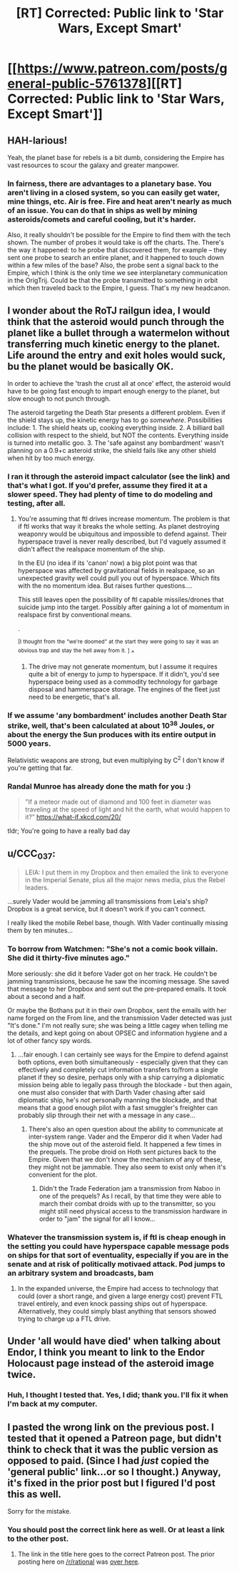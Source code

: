 #+TITLE: [RT] Corrected: Public link to 'Star Wars, Except Smart'

* [[https://www.patreon.com/posts/general-public-5761378][[RT] Corrected: Public link to 'Star Wars, Except Smart']]
:PROPERTIES:
:Author: eaglejarl
:Score: 20
:DateUnix: 1465702945.0
:DateShort: 2016-Jun-12
:END:

** HAH-larious!

Yeah, the planet base for rebels is a bit dumb, considering the Empire has vast resources to scour the galaxy and greater manpower.
:PROPERTIES:
:Author: rationalidurr
:Score: 6
:DateUnix: 1465723063.0
:DateShort: 2016-Jun-12
:END:

*** In fairness, there are advantages to a planetary base. You aren't living in a closed system, so you can easily get water, mine things, etc. Air is free. Fire and heat aren't nearly as much of an issue. You can do that in ships as well by mining asteroids/comets and careful cooling, but it's harder.

Also, it really shouldn't be possible for the Empire to find them with the tech shown. The number of probes it would take is off the charts. The. There's the way it happened: to he probe that discovered them, for example -- they sent one probe to search an entire planet, and it happened to touch down within a few miles of the base? Also, the probe sent a signal back to the Empire, which I think is the only time we see interplanetary communication in the OrigTrij. Could be that the probe transmitted to something in orbit which then traveled back to the Empire, I guess. That's my new headcanon.
:PROPERTIES:
:Author: eaglejarl
:Score: 7
:DateUnix: 1465734813.0
:DateShort: 2016-Jun-12
:END:


** I wonder about the RoTJ railgun idea, I would think that the asteroid would punch through the planet like a bullet through a watermelon without transferring much kinetic energy to the planet. Life around the entry and exit holes would suck, bu the planet would be basically OK.

In order to achieve the 'trash the crust all at once' effect, the asteroid would have to be going fast enough to impart enough energy to the planet, but slow enough to not punch through.

The asteroid targeting the Death Star presents a different problem. Even if the shield stays up, the kinetic energy has to go /somewhere/. Possibilities include: 1. The shield heats up, cooking everything inside. 2. A billiard ball collision with respect to the shield, but NOT the contents. Everything inside is turned into metallic goo. 3. The 'safe against any bombardment' wasn't planning on a 0.9+c asteroid strike, the shield fails like any other shield when hit by too much energy.
:PROPERTIES:
:Author: therearetoomanydaves
:Score: 2
:DateUnix: 1465867554.0
:DateShort: 2016-Jun-14
:END:

*** I ran it through the asteroid impact calculator (see the link) and that's what I got. If you'd prefer, assume they fired it at a slower speed. They had plenty of time to do modeling and testing, after all.
:PROPERTIES:
:Author: eaglejarl
:Score: 1
:DateUnix: 1466002531.0
:DateShort: 2016-Jun-15
:END:

**** You're assuming that ftl drives increase momentum. The problem is that if ftl works that way it breaks the whole setting. As planet destroying weaponry would be ubiquitous and impossible to defend against. Their hyperspace travel is never really described, but I'd vaguely assumed it didn't affect the realspace momentum of the ship.

In the EU (no idea if its 'canon' now) a big plot point was that hyperspace was affected by gravitational fields in realspace, so an unexpected gravity well could pull you out of hyperspace. Which fits with the no momentum idea. But raises further questions....

This still leaves open the possibility of ftl capable missiles/drones that suicide jump into the target. Possibly after gaining a lot of momentum in realspace first by conventional means.

.

^{[I} ^{thought} ^{from} ^{the} ^{"we're} ^{doomed"} ^{at} ^{the} ^{start} ^{they} ^{were} ^{going} ^{to} ^{say} ^{it} ^{was} ^{an} ^{obvious} ^{trap} ^{and} ^{stay} ^{the} ^{hell} ^{away} ^{from} ^{it.} ^{]} ^
:PROPERTIES:
:Score: 1
:DateUnix: 1466234315.0
:DateShort: 2016-Jun-18
:END:

***** The drive may not generate momentum, but I assume it requires quite a bit of energy to jump to hyperspace. If it didn't, you'd see hyperspace being used as a commodity technology for garbage disposal and hammerspace storage. The engines of the fleet just need to be energetic, that's all.
:PROPERTIES:
:Author: eaglejarl
:Score: 1
:DateUnix: 1466257160.0
:DateShort: 2016-Jun-18
:END:


*** If we assume 'any bombardment' includes another Death Star strike, well, that's been calculated at about 10^{38} Joules, or about the energy the Sun produces with its entire output in 5000 years.

Relativistic weapons are strong, but even multiplying by C^{2} I don't know if you're getting that far.
:PROPERTIES:
:Author: JackStargazer
:Score: 1
:DateUnix: 1466003393.0
:DateShort: 2016-Jun-15
:END:


*** Randal Munroe has already done the math for you :)

#+begin_quote
  "If a meteor made out of diamond and 100 feet in diameter was traveling at the speed of light and hit the earth, what would happen to it?” [[https://what-if.xkcd.com/20/]]
#+end_quote

tldr; You're going to have a really bad day
:PROPERTIES:
:Author: chaos-engine
:Score: 1
:DateUnix: 1466297277.0
:DateShort: 2016-Jun-19
:END:


** u/CCC_037:
#+begin_quote
  LEIA: I put them in my Dropbox and then emailed the link to everyone in the Imperial Senate, plus all the major news media, plus the Rebel leaders.
#+end_quote

...surely Vader would be jamming all transmissions from Leia's ship? Dropbox is a great service, but it doesn't work if you can't connect.

I really liked the mobile Rebel base, though. With Vader continually missing them by ten minutes...
:PROPERTIES:
:Author: CCC_037
:Score: 2
:DateUnix: 1465908687.0
:DateShort: 2016-Jun-14
:END:

*** To borrow from Watchmen: "She's not a comic book villain. She did it thirty-five minutes ago."

More seriously: she did it before Vader got on her track. He couldn't be jamming transmissions, because he saw the incoming message. She saved that message to her Dropbox and sent out the pre-prepared emails. It took about a second and a half.

Or maybe the Bothans put it in their own Dropbox, sent the emails with her name forged on the From line, and the transmission Vader detected was just "It's done." I'm not really sure; she was being a little cagey when telling me the details, and kept going on about OPSEC and information hygiene and a lot of other fancy spy words.
:PROPERTIES:
:Author: eaglejarl
:Score: 2
:DateUnix: 1466002871.0
:DateShort: 2016-Jun-15
:END:

**** ...fair enough. I can certainly see ways for the Empire to defend against both options, even both simultaneously - especially given that they can effectively and completely cut information transfers to/from a single planet if they so desire, perhaps only with a ship carrying a diplomatic mission being able to legally pass through the blockade - but then again, one must also consider that with Darth Vader chasing after said diplomatic ship, he's /not/ personally manning the blockade, and that means that a good enough pilot with a fast smuggler's freighter can probably slip through their net with a message in any case...
:PROPERTIES:
:Author: CCC_037
:Score: 1
:DateUnix: 1466006130.0
:DateShort: 2016-Jun-15
:END:

***** There's also an open question about the ability to communicate at inter-system range. Vader and the Emperor did it when Vader had the ship move out of the asteroid field. It happened a few times in the prequels. The probe droid on Hoth sent pictures back to the Empire. Given that we don't know the mechanism of any of these, they might not be jammable. They also seem to exist only when it's convenient for the plot.
:PROPERTIES:
:Author: eaglejarl
:Score: 2
:DateUnix: 1466009637.0
:DateShort: 2016-Jun-15
:END:

****** Didn't the Trade Federation jam a transmission from Naboo in one of the prequels? As I recall, by that time they were able to march their combat droids with up to the transmitter, so you might still need physical access to the transmission hardware in order to "jam" the signal for all I know...
:PROPERTIES:
:Author: CCC_037
:Score: 1
:DateUnix: 1466010031.0
:DateShort: 2016-Jun-15
:END:


*** Whatever the transmission system is, if ftl is cheap enough in the setting you could have hyperspace capable message pods on ships for that sort of eventuality, especially if you are in the senate and at risk of politically motivaed attack. Pod jumps to an arbitrary system and broadcasts, bam
:PROPERTIES:
:Score: 2
:DateUnix: 1466234443.0
:DateShort: 2016-Jun-18
:END:

**** In the expanded universe, the Empire had access to technology that could (over a short range, and given a large energy cost) prevent FTL travel entirely, and even knock passing ships out of hyperspace. Alternatively, they could simply blast anything that sensors showed trying to charge up a FTL drive.
:PROPERTIES:
:Author: CCC_037
:Score: 1
:DateUnix: 1466236374.0
:DateShort: 2016-Jun-18
:END:


** Under 'all would have died' when talking about Endor, I think you meant to link to the Endor Holocaust page instead of the asteroid image twice.
:PROPERTIES:
:Author: JackStargazer
:Score: 1
:DateUnix: 1465921127.0
:DateShort: 2016-Jun-14
:END:

*** Huh, I thought I tested that. Yes, I did; thank you. I'll fix it when I'm back at my computer.
:PROPERTIES:
:Author: eaglejarl
:Score: 1
:DateUnix: 1466002910.0
:DateShort: 2016-Jun-15
:END:


** I pasted the wrong link on the previous post. I tested that it opened a Patreon page, but didn't think to check that it was the public version as opposed to paid. (Since I had /just/ copied the 'general public' link...or so I thought.) Anyway, it's fixed in the prior post but I figured I'd post this as well.

Sorry for the mistake.
:PROPERTIES:
:Author: eaglejarl
:Score: 1
:DateUnix: 1465703027.0
:DateShort: 2016-Jun-12
:END:

*** You should post the correct link here as well. Or at least a link to the other post.
:PROPERTIES:
:Author: sporifolous
:Score: 0
:DateUnix: 1465722564.0
:DateShort: 2016-Jun-12
:END:

**** The link in the title here goes to the correct Patreon post. The prior posting here on [[/r/rational]] was [[https://www.reddit.com/r/rational/comments/4nnybv/rt_star_wars_except_smart/][over here]].
:PROPERTIES:
:Author: eaglejarl
:Score: 2
:DateUnix: 1465734060.0
:DateShort: 2016-Jun-12
:END:

